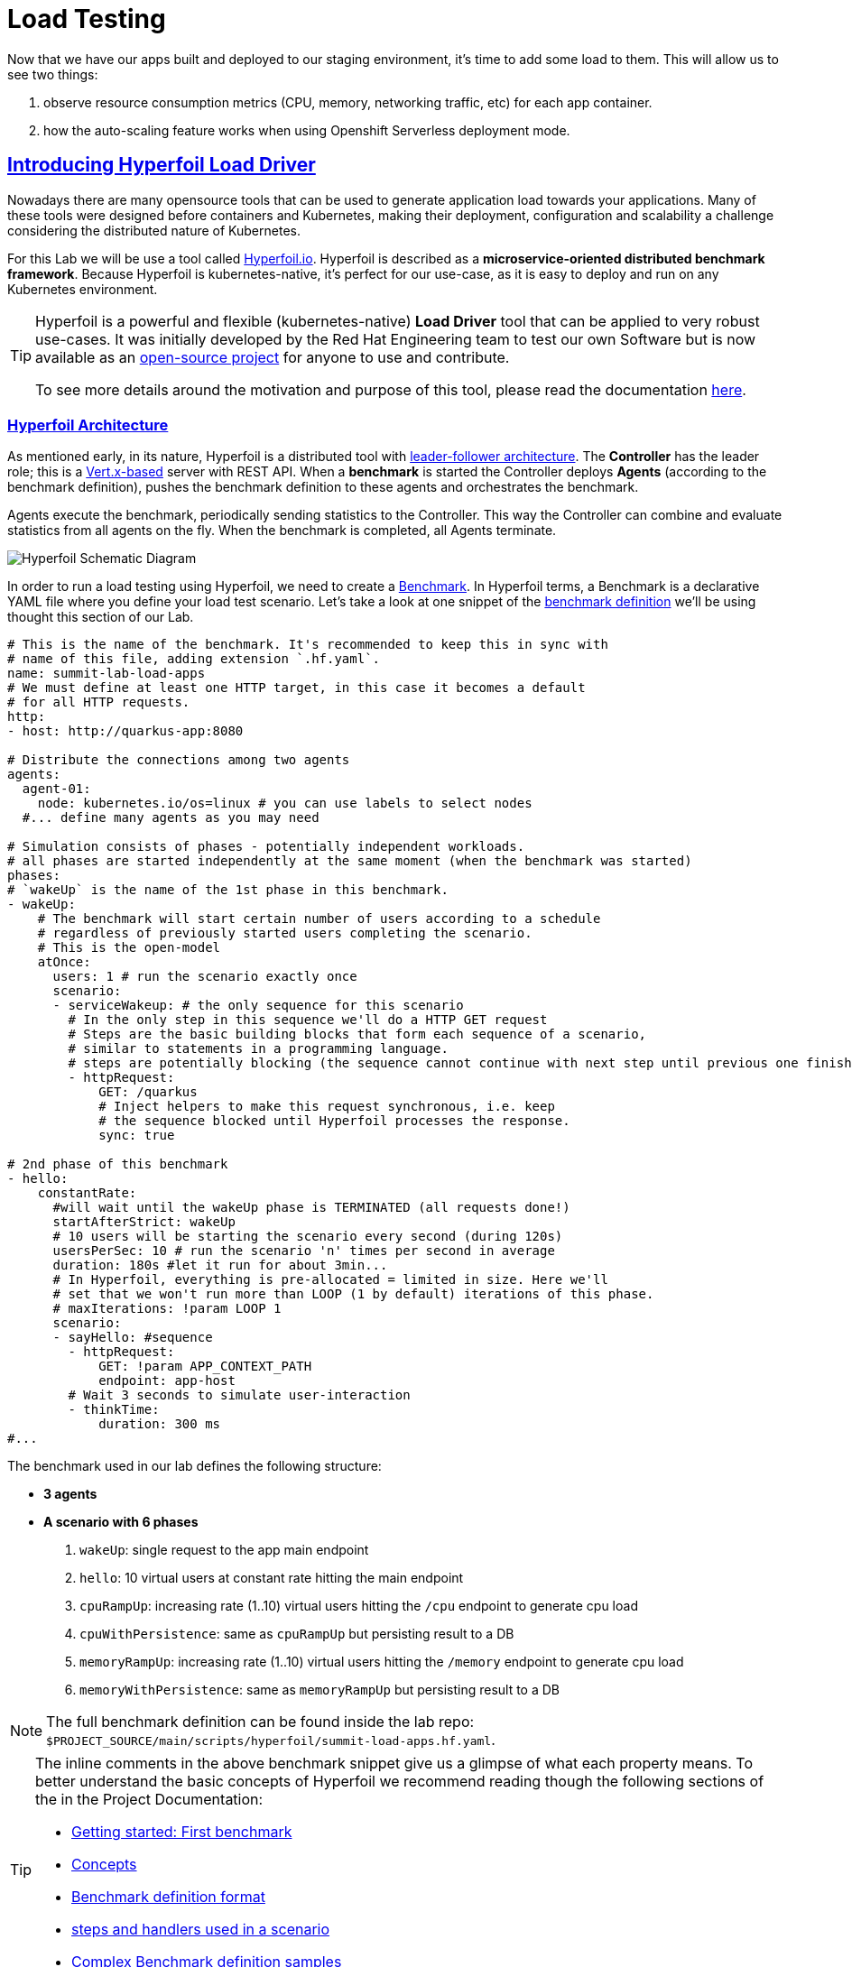 :guid: %guid%
:user: %user%

:openshift_user_password: %password%
:openshift_console_url: %openshift_console_url%
:user_devworkspace_url: https://devspaces.%openshift_cluster_ingress_domain%
:hyperfoil_web_cli_url: https://hyperfoil-instance-%user%-hyperfoil.%openshift_cluster_ingress_domain%
:hyperfoil_web_cli_url_auth_creds: https://%user%:%password%@hyperfoil-instance-%user%-hyperfoil.%openshift_cluster_ingress_domain%
:hyperfoil_benchmark_definition_url: https://raw.githubusercontent.com/redhat-na-ssa/workshop_performance-monitoring-apps-template/main/scripts/hyperfoil/summit-load-apps.hf.yaml
:grafana_url: https://grafana-route-grafana.%openshift_cluster_ingress_domain%
:pgadmin_url: https://pgadmin-%user%-staging.%openshift_cluster_ingress_domain%

:openshift_observe_cpu_promoql_url: %openshift_console_url%/dev-monitoring/ns/%user%-staging/metrics?query0=sum%28%0A++node_namespace_pod_container%3Acontainer_cpu_usage_seconds_total%3Asum_irate%7Bcluster%3D%22%22%2C+namespace%3D%22%user%-staging%22%7D%0A*+on%28namespace%2Cpod%29%0A++group_left%28workload%2C+workload_type%29+namespace_workload_pod%3Akube_pod_owner%3Arelabel%7Bcluster%3D%22%22%2C+namespace%3D%22%user%-staging%22%2C+workload_type%3D%22deployment%22%7D%0A%29+by+%28workload%2C+workload_type%29%0A&query1=scalar%28kube_resourcequota%7Bcluster%3D%22%22%2C+namespace%3D%22%user%-staging%22%2C+type%3D%22hard%22%2Cresource%3D%22requests.cpu%22%7D%29&query2=scalar%28kube_resourcequota%7Bcluster%3D%22%22%2C+namespace%3D%22%user%-staging%22%2C+type%3D%22hard%22%2Cresource%3D%22limits.cpu%22%7D%29

:openshift_observe_memory_promoql_url: %openshift_console_url%/dev-monitoring/ns/%user%-staging/metrics?query0=sum%28%0A++++container_memory_working_set_bytes%7Bjob%3D%22kubelet%22%2C+metrics_path%3D%22%2Fmetrics%2Fcadvisor%22%2C+cluster%3D%22%22%2C+namespace%3D%22%user%-staging%22%2C+container%21%3D%22%22%2C+image%21%3D%22%22%7D%0A++*+on%28namespace%2Cpod%29%0A++++group_left%28workload%2C+workload_type%29+namespace_workload_pod%3Akube_pod_owner%3Arelabel%7Bcluster%3D%22%22%2C+namespace%3D%22%user%-staging%22%2C+workload_type%3D%22deployment%22%7D%0A%29+by+%28workload%2C+workload_type%29%0A&query1=scalar%28kube_resourcequota%7Bcluster%3D%22%22%2C+namespace%3D%22%user%-staging%22%2C+type%3D%22hard%22%2Cresource%3D%22requests.memory%22%7D%29&query2=scalar%28kube_resourcequota%7Bcluster%3D%22%22%2C+namespace%3D%22%user%-staging%22%2C+type%3D%22hard%22%2Cresource%3D%22limits.memory%22%7D%29

:markup-in-source: verbatim,attributes,quotes
:source-highlighter: highlight.js
:sectlinks:
:sectanchors:

= Load Testing

Now that we have our apps built and deployed to our staging environment, it's time to add some load to them.
This will allow us to see two things:

1. observe resource consumption metrics (CPU, memory, networking traffic, etc) for each app container.
2. how the auto-scaling feature works when using Openshift Serverless deployment mode.

== Introducing Hyperfoil Load Driver

Nowadays there are many opensource tools that can be used to generate application load towards your applications. 
Many of these tools were designed before containers and Kubernetes, making their deployment, configuration and scalability a challenge considering the distributed nature of Kubernetes. 

For this Lab we will be use a tool called link:https://hyperfoil.io[Hyperfoil.io^]. Hyperfoil is described as a *microservice-oriented distributed benchmark framework*.
Because Hyperfoil is kubernetes-native, it's perfect for our use-case, as it is easy to deploy and run on any Kubernetes environment.

[TIP]
====
Hyperfoil is a powerful and flexible (kubernetes-native) *Load Driver* tool that can be applied to very robust use-cases. It was initially developed by the Red Hat Engineering team to test
our own Software but is now available as an link:https://github.com/Hyperfoil/Hyperfoil[open-source project^] for anyone to use and contribute.

To see more details around the motivation and purpose of this tool, please read the documentation link:https://hyperfoil.io/docs[here^].
====

=== Hyperfoil Architecture
As mentioned early, in its nature, Hyperfoil is a distributed tool with link:https://martinfowler.com/articles/patterns-of-distributed-systems/leader-follower.html[leader-follower architecture^]. The 
*Controller* has the leader role; this is a link:https://vertx.io/[Vert.x-based^] server with REST API. 
When a *benchmark* is started the Controller deploys *Agents* (according to the benchmark definition), pushes the benchmark definition to these agents and orchestrates the benchmark.

Agents execute the benchmark, periodically sending statistics to the Controller. 
This way the Controller can combine and evaluate statistics from all agents on the fly. When the benchmark is completed, all Agents terminate.

image::../imgs/module-5/HyperfoilLoadDriveronOpenshift-simple.png[Hyperfoil Schematic Diagram]

In order to run a load testing using Hyperfoil, we need to create a link:https://hyperfoil.io/userguide/benchmark.html[Benchmark^]. In Hyperfoil terms, a Benchmark is a declarative YAML file where you define
your load test scenario. Let's take a look at one snippet of the link:{hyperfoil_benchmark_definition_url}[benchmark definition]  we'll be using thought this section of our Lab.

[source, yaml]
----
# This is the name of the benchmark. It's recommended to keep this in sync with
# name of this file, adding extension `.hf.yaml`.
name: summit-lab-load-apps
# We must define at least one HTTP target, in this case it becomes a default
# for all HTTP requests.
http:
- host: http://quarkus-app:8080

# Distribute the connections among two agents
agents:
  agent-01:
    node: kubernetes.io/os=linux # you can use labels to select nodes
  #... define many agents as you may need

# Simulation consists of phases - potentially independent workloads.
# all phases are started independently at the same moment (when the benchmark was started)
phases:
# `wakeUp` is the name of the 1st phase in this benchmark.
- wakeUp:
    # The benchmark will start certain number of users according to a schedule 
    # regardless of previously started users completing the scenario. 
    # This is the open-model
    atOnce:
      users: 1 # run the scenario exactly once
      scenario:
      - serviceWakeup: # the only sequence for this scenario
        # In the only step in this sequence we'll do a HTTP GET request
        # Steps are the basic building blocks that form each sequence of a scenario, 
        # similar to statements in a programming language. 
        # steps are potentially blocking (the sequence cannot continue with next step until previous one finishes).
        - httpRequest:
            GET: /quarkus
            # Inject helpers to make this request synchronous, i.e. keep
            # the sequence blocked until Hyperfoil processes the response.
            sync: true

# 2nd phase of this benchmark
- hello:
    constantRate:
      #will wait until the wakeUp phase is TERMINATED (all requests done!)
      startAfterStrict: wakeUp
      # 10 users will be starting the scenario every second (during 120s)
      usersPerSec: 10 # run the scenario 'n' times per second in average
      duration: 180s #let it run for about 3min...
      # In Hyperfoil, everything is pre-allocated = limited in size. Here we'll
      # set that we won't run more than LOOP (1 by default) iterations of this phase.
      # maxIterations: !param LOOP 1
      scenario:
      - sayHello: #sequence
        - httpRequest:
            GET: !param APP_CONTEXT_PATH
            endpoint: app-host
        # Wait 3 seconds to simulate user-interaction
        - thinkTime:
            duration: 300 ms
#...
----

The benchmark used in our lab defines the following structure:

 * *3 agents*
 * *A scenario with 6 phases*

  1. `wakeUp`: single request to the app main endpoint
  2. `hello`: 10 virtual users at constant rate hitting the main endpoint
  3. `cpuRampUp`: increasing rate (1..10) virtual users hitting the `/cpu` endpoint to generate cpu load
  4. `cpuWithPersistence`: same as `cpuRampUp` but persisting result to a DB
  5. `memoryRampUp`: increasing rate (1..10) virtual users hitting the `/memory` endpoint to generate cpu load
  6. `memoryWithPersistence`: same as `memoryRampUp` but persisting result to a DB

[NOTE]
====
The full benchmark definition can be found inside the lab repo: `$PROJECT_SOURCE/main/scripts/hyperfoil/summit-load-apps.hf.yaml`. 
====

[TIP]
====
The inline comments in the above benchmark snippet give us a glimpse of what each property means. 
To better understand the basic concepts of Hyperfoil we recommend reading though the following sections of the in the Project Documentation:

 * link:https://hyperfoil.io/quickstart/quickstart1.html[Getting started: First benchmark]
 * link:https://hyperfoil.io/docs/concepts.html[Concepts]
 * link:https://hyperfoil.io/userguide/benchmark.html[Benchmark definition format]
 * link:https://hyperfoil.io/docs/reference_index.html[steps and handlers used in a scenario]
 * link:https://hyperfoil.io/userguide/examples.html[Complex Benchmark definition samples]
====

[#running-hyperfoil]
=== Running a Hyperfoil Benchmark

To execute a Benchmark you need to connect to the *Hyperfoil Controller*. We already deployed one Hyperfoil instance for you
in  the `{user}-hyperfoil` project namespace. You can access it using its link:{hyperfoil_web_cli_url}[Web CLI]. 

image::../imgs/module-5/hyperfoil-web-cli-open.gif[Screenshot of Hyperfoil Web CLI,align=center]

From the Web CLI you can upload our benchmark and start running it to generate load towards your apps.
Follow the following steps:

1. Inside the Web CLI type `upload` and hit `Enter`. 

2. Click inside the `Input Text` field that appears in the console.
3. Copy this URL: `{hyperfoil_benchmark_definition_url}`
4. paste the URL into the text box and click `Upload from URL`.

.*Click to see how to upload our Benchmark in the Hyperfoil Web CLI*
[%collapsible]
====
image::../imgs/module-5/hyperfoil-web-cli-upload.gif[Screenshot of Hyperfoil Web CLI - uploading a benchmark definition,align=center]
====

Once you have the benchmark file uploaded to the Controller you can see some parameters that are specific to our definition. 

[source, shell]
----
Loaded benchmark template summit-lab-load-apps with these parameters (with defaults): 
NAME                 DEFAULT             CURRENT (CONTEXT)
SHARED_CONN          200                 (not set)        
CPU_ITERATIONS       5                   (not set)        
APP_CONTEXT_PATH     (no default value)  (not set)        
MEMORY_BITES         20                  (not set)        
USERS_PER_SEC        10                  (not set)        
APP_URL              (no default value)  (not set)        
PHASE_DURATION_SECS  120s                (not set)        
Uploading...
Benchmark summit-lab-load-apps uploaded.
----

[TIP]
====
 you don't have to make any change to the benchmark definition. But if you need to (or just want to see its definition) you can open it right from the Web CLI using an embedded editor. To do that just type `edit summit-lab-load-apps` in the Web CLI as shown in the screenshot. 
====

Now you ca start your first `run` by just executing:

[source, shell, role=copy]
----
run summit-lab-load-apps -PAPP_URL=http://quarkus-app.%user%-staging.svc.cluster.local -PAPP_CONTEXT_PATH=/quarkus 
----

[NOTE]
====
The params `APP_URL` and `APP_CONTEXT_PATH` are both required to run our benchmark definition.

 * the first one is the application URI. Here we are using the internal Kubernetes cluster service URI, but you can use the Openshift external Ingress Route as well.
 * the second one is the context path of the application (eg. `/quarkus` for the `quakus-app`)
====

[IMPORTANT]
====
To accommodate all users in our Lab cluster we set *resource quotas* that limits the number of PODs you can run simultaneously.

#PLEASE execute just one _Benchmark Run_ at a time!# Otherwise you can hit the resource quota and start getting some errors.
====

When you start a test `run` a few things happens:

1. the *Controller* starts the *Agents*
2. the agents registers against the Controller.
3. each Agent gets the test Scenario and start running its Phases as defined in the benchmark.
4. as the `run` goes each agent continually report various stats to the Controller.
+
NOTE: Eventually an agent may get overwhelmed (run out of resource for various reasons) and the `run` may get interrupted.
That's when you have to adjust your test scenario accordingly to your resources and application capacity. 
Hyperfoil offers many ways to fine tune your test scenario.
+
5. when the Test Scenario and all active the sessions (connections) are finished, the agents stops automatically.

The screenshot bellow show how to start a benchmark `run` against the  `quarkus-app`.

image::../imgs/module-5/hyperfoil-web-cli-run.gif[Screenshot of Hyperfoil Web CLI - running a benchmark against the quarkus-app,align=center]

[NOTE]
====
From the screenshot above we can observe a few things:

1. Three agents get started. You can see their PODs running on the Openshift Console (select the `{user}-hyperfoil` project namespace) using the *Topology* view in the Developer perspective.
2. The `quarkus-app` POD starts to handle the http traffic generated by the test run. In the Openshift Console you can see it by switching to the `{user}-staging` project namespace and using the the *Topology* view in the Developer perspective.
3. During the test `run` you can hit some keys to follow various stats of the current run:

 * `s` to see status
 * `t` to see stats of current phase(s)
 * `e` to see current session(s)
 * `c` to see current connections
 * `esc` to detach from the current `run`. When detached you can use the command `runs` to see all the current runs

====

After about 6min the test run gets finished and you should see a summary like the following showing the stats for each *test phase*.

image::../imgs/module-5/hyperfoil-web-cli-test-summary.png[Screenshot of Hyperfoil Web CLI - test run summary,align=center]

You can also drill down and see more details of each test run. For instance to see detailed metrics of each phase executed, use the `stats 0001` command in the Web CLI (`0001` is the `RunId`, yours may be different).

image::../imgs/module-5/hyperfoil-web-cli-test-phase-metrics.png[Screenshot of Hyperfoil Web CLI - test run phase metrics summary,align=center]

[TIP]
====
to get a list of all Test runs use the `runs` command.
====

Lastly, but not least you can get a very detailed (html) report by executing the `report 0001` command in the Web CLI (`0001` is the `RunId`, yours may be different). 
Hyperfoil will generate a nice html report that gets automatically downloaded though your web browser.

image::../imgs/module-5/hyperfoil-web-cli-test-run-html-report.png[Screenshot of Hyperfoil Web CLI - test run html report,align=center]

Now that you know how to execute (and inspect) your benchmark inside the Hyperfoil Web CLI, run it against the `micronaut-app` and the `springboot-app`.

To run against the *micronaut-app* use:

[source,shell,role=copy,subs=attributes]
----
run summit-lab-load-apps -PAPP_URL=http://micronaut-app.{user}-staging.svc.cluster.local -PAPP_CONTEXT_PATH=/micronaut
----

To run against the *springboot-app* use:

[source,shell,role=copy,subs=attributes]
----
run summit-lab-load-apps -PAPP_URL=http://springboot-app.{user}-staging.svc.cluster.local -PAPP_CONTEXT_PATH=/springboot
----

[TIP]
====
#Okay, now is a great moment to Observe our apps by using the Openshift Monitoring capabilities!# 

While the Benchmark is running we encourage you to go to the Openshift Developer Console and open the link:{openshift_observe_cpu_promoql_url}[*Observe Metrics view*] for the *{user}-staging* project namespace. Also, go to link:{grafana_url}[Grafana console] to see some dashboards.

Now you should be able to not only visualize different metric data for each app but more importantly compare the resource usage between them!

For instance this Graph show the *CPU usage* for the three apps after executing our Benchmark for each one of them.

image::../imgs/module-5/ocp_console_observe_cpu_usage_after_load_testing.png[Openshift Observe - CPU usage among the 3 apps]
====

[NOTE]
====
By default each `phase` should last for *~1min* (`PHASE_DURATION_SECS` parameter defaults to `60s`). 
Because some phases run in parallel the total time of our test run may be around *3min*.
====

== Scaling

Our Openshift Cluster has the *Serverless capability* enabled, as such, our applications are deployed as Serverless workloads leveraging all the
link:https://docs.openshift.com/container-platform/4.12/serverless/about/about-knative-serving.html[Knative Serving features^] like link:https://docs.openshift.com/container-platform/4.12/serverless/knative-serving/autoscaling/serverless-autoscaling-developer.html[scale-to-zero] (when not serving http requests) and link:https://docs.openshift.com/container-platform/4.12/serverless/knative-serving/autoscaling/serverless-autoscaling-developer.html[auto-scaling] (to meet the concurrency demand).

So far we generated a small traffic using our load test driver (Hyperfoil), just enough to generate some resource consumption metrics.
Now let's generate a bit more load and see how our apps behave concerning the *Serverless auto-scaling* capability.

Openshift supports different types of POD Scaling that can be applied depending on the workload use-case.

 * The default POD Scaling mechanisms for Openshift Serverless workloads are:
  - based on link:https://docs.openshift.com/container-platform/4.12/serverless/knative-serving/autoscaling/serverless-autoscaling-developer.html[http concurrency] for *Knative Serving* based services.
  - based on link:https://docs.openshift.com/container-platform/4.12/serverless/eventing/triggers/serverless-triggers.html[Event triggers] for *Knative Eventing* based services.
 * The default Kubernetes link:https://docs.openshift.com/container-platform/4.12/nodes/pods/nodes-pods-autoscaling.html[*Horizontal POD Autoscaler (HPA)*] supports scaling based on the amount of *CPU* or *memory* consumed by a replica.
 * Custom scaling mechanism are also supported by using the link:https://docs.openshift.com/container-platform/4.12/nodes/pods/nodes-pods-autoscaling-custom.html[*Custom Metrics Autoscaler Operator*] based on link:https://keda.sh[KEDA Project].

[NOTE]
====
When you deployed the apps by running our Pipeline, each app was set to scale from 0 to 3 replicas. 
The default scaling rule for Knative Serving uses HTTP concurrency scaling and defaults to a _soft limit of_ `100` concurrent requests (configurable).
====

As each of our applications define endpoints to load either the CPU or the memory, we will explore usage of the _CPU_ and _Memory usage_ 
triggers to scale our application using the native Kubernetes HPA capability.

=== Scaling based on CPU usage

To scale based on CPU usage, we need to update the scale rule of each application to use the standard HPA scaling class and set it to use `cpu` metric as trigger.
This will create a new revision for the application (its original URL `http://quarkus-app-%user%-staging.%openshift_cluster_ingress_domain%` remains unchanged).

To do this change use the *Task* named `11: Enable CPU based auto-scaling` in your DevWorkspace *Task Manager*. 

For instance, the following screencast show how to enable auto-scaling based on *CPU* usage for our Quarkus app:

image::../imgs/module-5/VSCode_task_manager_enable_cpu_autoscaling.gif[Screenshot of VSCode Task Manager - enabling CPU based auto-scaling]

[TIP]
====
Alternatively you can execute the script manually from inside your DevWorkspce Terminal:

[source,shell,role=copy]
----
$PROJECT_SOURCE/scripts/enable-auto-scaling.sh cpu 20
----

The script uses the `kn` CLI to update the service deployed in your `{user}-staging` project namespace.
====

This will automatically scale out the application *when the CPU usage is above 20%* (we set it low deliberately to make it easy to go up).

To see the auto-scaling in action we need to generate some load towards our app. 

So, go back to the link:{hyperfoil_web_cli_url}[Hyperfoil Web CLI]
and start a new test run against one of our apps but now increasing the number of CPU iterations (using the `CPU_ITERATIONS` benchmark param):

[source,shell,role=copy,subs=attributes]
----
run summit-lab-load-apps -PCPU_ITERATIONS=35 -PAPP_URL=http://quarkus-app.{user}-staging.svc.cluster.local -PAPP_CONTEXT_PATH=/quarkus
----

After a couple of minutes (~4min) you should be able to watch the `quarkus-app` automatically scaling from 1 to 3 replicas.

While the benchmark is running open the Openshift Developer Console link:%openshift_console_url%/topology/ns/%user%-staging?view=graph[*Topology view*] and click on the Quarkus POD and watch the number of replicas scale up to 3. 

You can also notice an increase on the *CPU usage* by looking at the link:{openshift_observe_cpu_promoql_url}[*Observe Metrics view*].

image::../imgs/module-5/hyperfoil-web-cli-test-cpu-load-autoscaling-trigger.gif[Screenshot of Hyperfoil - CPU based auto-scaling test run]

[NOTE]
====
After a couple of minutes (~6min) without load or traffic the app should be scaled down to `1` replica.
Because we switched our app to use cpu-based scaling metric (based on Kubernetes HPA mechanism) it will 
have a minimum of `1` replica instead of zero (default when using Knative POD Autoscaling - KPA).

#You don't need to wait for the scale-down. Go ahead with the next section!#
====

=== Scaling based on memory usage

Another option that we can use is to scale based on the memory usage, with the `memory` trigger.

This time lets set the scale rule for our Micronaut app using the Task `12: Enable memory based auto-scaling` in your DevWorkspace:

image::../imgs/module-5/VSCode_task_manager_enable_memory_autoscaling.gif[Screenshot of VSCode Task Manager - enabling memory based auto-scaling]

[TIP]
====
If preferred you execute the script manually from inside your DevWorkspce Terminal:

[source,shell,role=copy]
----
$PROJECT_SOURCE/scripts/enable-auto-scaling.sh memory 400
----

The script uses the `kn` CLI to update the service deployed in your `{user}-staging` project namespace.
====

This will automatically scale out the application *when the memory usage is above 400Mb* (we set it low deliberately to make it easy to go up).

If you open the Openshift Console, Topology view and look at the Micronaut app you should a see a new revision (`00002` in my case) reflecting the new scaling setting.

image::../imgs/module-5/ocp_console_topology_micronaut-app-revision2.png[Screenshot of Micronaut app setting up memory scaler,align=center]

Now, go back to the link:{hyperfoil_web_cli_url}[Hyperfoil Web CLI] and start a new test run against the *Micronaut app*, but now increasing the number of Memory Bites to be consumed by each request (using the `MEMORY_BITES` benchmark param):

[source,shell,role=copy,subs=attributes]
----
run summit-lab-load-apps -PMEMORY_BITES=50 -PCPU_ITERATIONS=5 -PAPP_URL=http://micronaut-app.{user}-staging.svc.cluster.local -PAPP_CONTEXT_PATH=/micronaut
----

After a couple of minutes (~4min) you should be able to watch the `micronaut-app` automatically scaling from 1 to 3 replicas.

While the benchmark is running open the Openshift Developer Console link:%openshift_console_url%/topology/ns/%user%-staging?view=graph[*Topology view*] and click on the Micronaut POD and watch the number of replicas scale up to 3. 

You can also notice an increase on the *memory usage* by looking at the link:{openshift_observe_memory_promoql_url}[*Observe Metrics view*].

image::../imgs/module-5/hyperfoil-web-cli-test-memory-load-autoscaling-trigger.gif[Screenshot of Hyperfoil - memory based auto-scaling test run]

Now let's visualize a different graph consolidating all the three metrics: CPU usage, memory usage and number of POD replicas. For this we will use Grafana.

link:{grafana_url}[Open Grafana] and select the `App Performance` Dashboard. Look at the `# Replicas` graph (bellow `Max CPU usage`), 
see the number of replicas for the Micronaut app right after this last test run. 

image::../imgs/module-5/grafana_cpu_mem_replicas_graph.gif[Screenshot of Hyperfoil - memory based auto-scaling test run]

#Before we move on to our final test run, lets switch the Micronaut service deployment back to the default scale rule so it can scale down to zero and save some resources in our cluster.# Using the Terminal inside your DevWorkspace execute:

[source, shell, role=copy]
----
kn service update micronaut-app -n %user%-staging \
 --annotation autoscaling.knative.dev/class=kpa.autoscaling.knative.dev \
 --scale-metric=concurrency \
 --scale-utilization=10 \
 --no-wait
----

Now, go ahead and execute another test run towards the *Springboot app*. For the Springboot app we'll use the default auto-scaling rule which is based on the http concurrency. 

Before we start the test run lets set a threshold of 10 concurrent requests per POD deliberately to make it easy to go up. Using the DevWorkspace Terminal execute the following command to update the Springboot service deployment:

[source, shell, role=copy]
----
kn service update springboot-app -n %user%-staging \
 --scale-metric=concurrency \
 --concurrency-limit=10 \
 --no-wait
----

A new service revision will be created to reflect this update.

Now from the Hyperfoil Web CLI start a new test run, but now increasing the number of Virtual Users (using the `USERS_PER_SEC` benchmark param):

[source,shell,role=copy,subs=attributes]
----
run summit-lab-load-apps -PUSERS_PER_SEC=60 -PMEMORY_BITES=20 -PCPU_ITERATIONS=5 -PAPP_URL=http://springboot-app.{user}-staging.svc.cluster.local -PAPP_CONTEXT_PATH=/springboot
----

While the Benchmark is running go to link:{grafana_url}[Grafana console] and open the Dashboard named *App Performance* to see how the metrics *CPU usage*, *memory usage* and *# of replicas* plays for each application during these three load tests we just ran. 

You can now compare how the CPU (Quarkus), memory (Micronaut), and HTTP (Spring) triggers behave when scaling the application, under the similar load. 

image::../imgs/module-5/grafana-all-apps-cpu-mem-replicas-graph.png[Screenshot of dashboard showing CPU scaler results,align=center]

As you can see, using different scaling triggers allows to tune the scaling behavior of your application, depending on the type of load you want to handle.

Note that you're not limited to only one scaling trigger, you can use multiple triggers at the same time.

[TIP]
====
Fine tuning the scaling rules is a key factor to get the best performance/cost ratio for your application.
You want to make sure that you don't scale too early, and that you don't scale too much to avoid paying for resources that are not needed.
====

== Checking the Metrics in the Database
Remember that we have a PostgreSQL Database with three tables where we store our metrics. You can execute the following SQL statements to get all the metrics for Quarkus, Micronaut and Spring Boot.

To query our Postgres DB instance we're going to use a tool called pgAdmin is provisioned by the CrunchyData Operator. Open the link:{pgadmin_url}[pgAdmin console] and use the following credentials:

 * username: `postgres@pgo`
 * password: `password`

select the `postgres` database and open the Query Tool to execute the following SQL queries.

[source,sql,role=copy]
----
select 
  to_char( (Duration/1e9), '''0.999''' ), 
  Parameter, 
  Description 
from Statistics_Quarkus
order by Duration DESC;
----

[source,sql,role=copy]
----
select 
  to_char( (Duration/1e9), '''0.999''' ), 
  Parameter, 
  Description 
from Statistics_Micronaut
order by Duration DESC;
----

[source,sql,role=copy]
----
select 
  to_char( (Duration/1e9), '''0.999''' ), 
  Parameter, 
  Description 
from Statistics_Springboot
order by Duration DESC;
----

image::../imgs/module-5/pgadmin.gif[pgAdmin,align=center]
